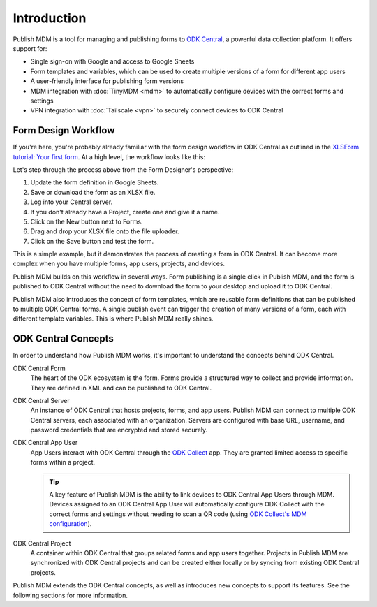 Introduction
============

Publish MDM is a tool for managing and publishing forms to `ODK Central`_, a
powerful data collection platform. It offers support for:

* Single sign-on with Google and access to Google Sheets
* Form templates and variables, which can be used to create multiple versions of
  a form for different app users
* A user-friendly interface for publishing form versions
* MDM integration with :doc:`TinyMDM <mdm>` to automatically configure devices with the
  correct forms and settings
* VPN integration with :doc:`Tailscale <vpn>` to securely connect devices to ODK Central

Form Design Workflow
--------------------

If you're here, you're probably already familiar with the form design workflow
in ODK Central as outlined in the `XLSForm tutorial: Your first form
<https://docs.getodk.org/tutorial-first-form/>`_. At a high level, the workflow
looks like this:

.. mermaid::

    ---
    title: ODK Central Form Design Workflow
    ---
    sequenceDiagram
        autonumber
        loop Repeat to fix errors
            Form Designer->>Google Sheets: Update form definition
            Google Sheets->>Desktop: Download .xlsx file
            Desktop->>ODK Central: Create new draft and upload .xlsx file
        end
        Form Designer->>ODK Central: Refresh form list on device
        ODK Central->>Form Designer: Form is available on device

Let's step through the process above from the Form Designer's perspective:

1. Update the form definition in Google Sheets.

2. Save or download the form as an XLSX file.

3. Log into your Central server.

4. If you don't already have a Project, create one and give it a name.

5. Click on the New button next to Forms.

6. Drag and drop your XLSX file onto the file uploader.

7. Click on the Save button and test the form.

This is a simple example, but it demonstrates the process of creating a form in
ODK Central. It can become more complex when you have multiple forms, app users,
projects, and devices.

Publish MDM builds on this workflow in several ways. Form publishing is a single
click in Publish MDM, and the form is published to ODK Central without the need
to download the form to your desktop and upload it to ODK Central.

.. mermaid::

    ---
    title: Publish MDM Form Design Workflow
    ---
    sequenceDiagram
        autonumber
        loop Repeat to fix errors
            Form Designer->>Google Sheets: Update form definition
            Form Designer->>Publish MDM: Publish next version
        end
        Form Designer->>ODK Central: Refresh form list on device
        ODK Central->>Form Designer: Form is available on device

Publish MDM also introduces the concept of form templates, which are reusable
form definitions that can be published to multiple ODK Central forms. A single
publish event can trigger the creation of many versions of a form, each with
different template variables. This is where Publish MDM really shines.

ODK Central Concepts
--------------------

In order to understand how Publish MDM works, it's important to understand the
concepts behind ODK Central.

ODK Central Form
    The heart of the ODK ecosystem is the form. Forms provide a structured way
    to collect and provide information. They are defined in XML and can be
    published to ODK Central.

ODK Central Server
    An instance of ODK Central that hosts projects, forms, and app users. Publish
    MDM can connect to multiple ODK Central servers, each associated with an
    organization. Servers are configured with base URL, username, and password
    credentials that are encrypted and stored securely.

ODK Central App User
    App Users interact with ODK Central through the `ODK Collect`_ app. They
    are granted limited access to specific forms within a project.

    .. tip::

        A key feature of Publish MDM is the ability to link devices to ODK
        Central App Users through MDM. Devices assigned to an ODK Central App
        User will automatically configure ODK Collect with the correct forms and
        settings without needing to scan a QR code (using `ODK Collect's MDM
        configuration`_).

ODK Central Project
    A container within ODK Central that groups related forms and app users
    together. Projects in Publish MDM are synchronized with ODK Central projects
    and can be created either locally or by syncing from existing ODK Central
    projects.

Publish MDM extends the ODK Central concepts, as well as introduces new concepts
to support its features. See the following sections for more information.

.. _ODK Central: https://docs.getodk.org/central-intro/
.. _ODK Collect: https://docs.getodk.org/collect-intro/
.. _ODK Collect's MDM configuration: https://forum.getodk.org/t/odk-collect-v2025-2-beta-edit-finalized-sent-forms-mdm-configuration-android-15-support/54254
.. _pyODK: https://getodk.github.io/pyodk/
